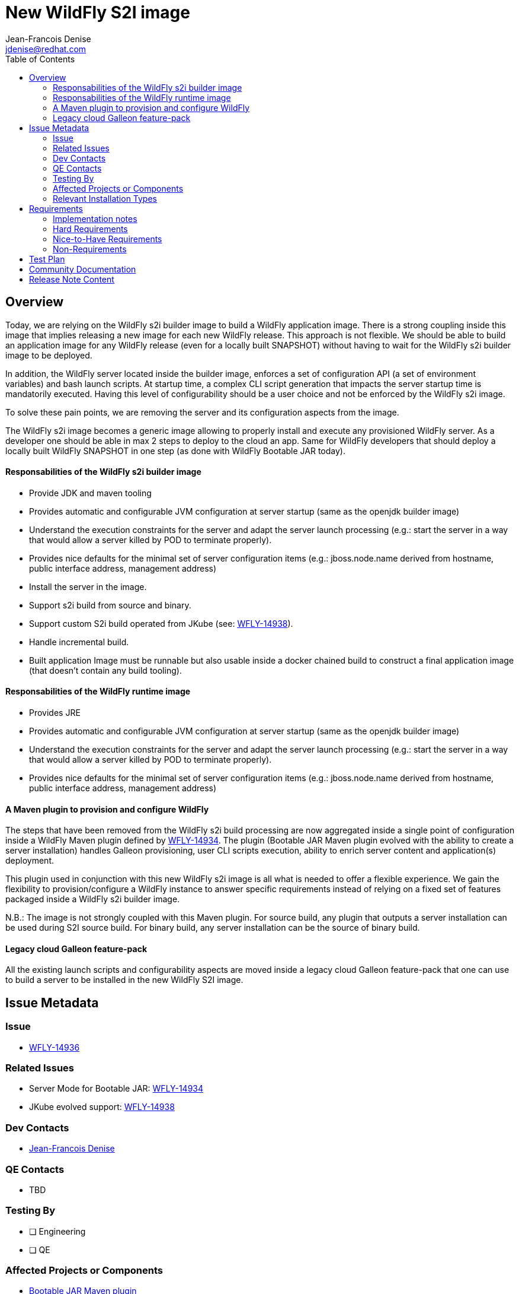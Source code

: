 = New WildFly S2I image
:author:           Jean-Francois Denise
:email:             jdenise@redhat.com
:toc:               left
:icons:             font
:idprefix:
:idseparator:       -

== Overview

Today, we are relying on the WildFly s2i builder image to build a WildFly application image. 
There is a strong coupling inside this image that implies releasing a new image for each new WildFly release. 
This approach is not flexible. We should be able to build an application image for any WildFly release 
(even for a locally built SNAPSHOT) without having to wait for the WildFly s2i builder image to be deployed.

In addition, the WildFly server located inside the builder image, enforces a set of configuration API (a set of environment variables) 
and bash launch scripts. At startup time, a complex CLI script generation that impacts the server startup time is mandatorily executed. 
Having this level of configurability should be a user choice and not be enforced by the WildFly s2i image.

To solve these pain points, we are removing the server and its configuration aspects from the image. 

The WildFly s2i image becomes a generic image allowing to properly install and execute any provisioned WildFly server.
 As a developer one should be able in max 2 steps to deploy to the cloud an app. Same for WildFly developers that should 
deploy a locally built WildFly SNAPSHOT in one step (as done with WildFly Bootable JAR today). 

==== Responsabilities of the WildFly s2i builder image

* Provide JDK and maven tooling
* Provides automatic and configurable JVM configuration at server startup (same as the openjdk builder image)
* Understand the execution constraints for the server and adapt the server launch processing (e.g.: start the server in a way that would allow a server killed by POD to terminate properly).
* Provides nice defaults for the minimal set of server configuration items (e.g.: jboss.node.name derived from hostname, public interface address, management address)
* Install the server in the image.
* Support s2i build from source and binary.
* Support custom S2i build operated from JKube (see: https://issues.redhat.com/browse/WFLY-14936[WFLY-14938]).
* Handle incremental build.
* Built application Image must be runnable but also usable inside a docker chained build to construct 
   a final application image (that doesn't contain any build tooling). 

==== Responsabilities of the WildFly runtime image

* Provides JRE
* Provides automatic and configurable JVM configuration at server startup (same as the openjdk builder image)
* Understand the execution constraints for the server and adapt the server launch processing (e.g.: start the server in a way that would allow a server killed by POD to terminate properly).
* Provides nice defaults for the minimal set of server configuration items (e.g.: jboss.node.name derived from hostname, public interface address, management address)

==== A Maven plugin to provision and configure WildFly

The steps that have been removed from the WildFly s2i build processing are now aggregated inside a 
single point of configuration inside a WildFly Maven plugin defined by https://issues.redhat.com/browse/WFLY-14934[WFLY-14934]. 
The plugin (Bootable JAR Maven plugin evolved with the ability to create a server installation) handles Galleon provisioning, 
user CLI scripts execution, ability to enrich server content and application(s) deployment. 

This plugin used in conjunction with this new WildFly s2i image is all what is needed to offer a flexible experience. 
We gain the flexibility to provision/configure a WildFly instance to answer specific requirements instead of 
relying on a fixed set of features packaged inside a WildFly s2i builder image.

N.B.: The image is not strongly coupled with this Maven plugin. For source build, any plugin that outputs a server installation can be used during S2I source build.
For binary build, any server installation can be the source of binary build.

==== Legacy cloud Galleon feature-pack

All the existing launch scripts and configurability aspects are moved inside a legacy cloud Galleon feature-pack 
that one can use to build a server to be installed in the new WildFly S2I image.

== Issue Metadata

=== Issue

* https://issues.redhat.com/browse/WFLY-14936[WFLY-14936]

=== Related Issues

* Server Mode for Bootable JAR: https://issues.redhat.com/browse/WFLY-14934[WFLY-14934]

* JKube evolved support: https://issues.redhat.com/browse/WFLY-14936[WFLY-14938]

=== Dev Contacts

* mailto:{email}[{author}]

=== QE Contacts

* TBD

=== Testing By
// Put an x in the relevant field to indicate if testing will be done by Engineering or QE. 
// Discuss with QE during the Kickoff state to decide this
* [ ] Engineering

* [ ] QE

=== Affected Projects or Components

* https://github.com/wildfly-extras/wildfly-jar-maven-plugin/[Bootable JAR Maven plugin]

* https://github.com/eclipse/jkube[JKube]

* https://github.com/wildfly/wildfly-s2i[WildFly s2i]

* https://github.com/wildfly/quickstart[WildFly quickstarts]

* https://github.com/shipwright-io/build[Shipwright, S2I build framework]

* ODO dev files.

=== Relevant Installation Types
// Remove the x next to the relevant field if the feature in question is not relevant
// to that kind of WildFly installation
* [ ] Traditional standalone server (unzipped or provisioned by Galleon)

* [ ] Managed domain

* [x] OpenShift s2i

* [ ] Bootable jar

== Requirements

=== Implementation notes

In WildFly s2i repo, a new git branch v2 will be used to implement the feature and release the first versions of the images. The master will be used to 
build and release the current WildFly S2I and runtime images that will become deprecated. The build and release of the legacy cloud Galleon feature-pack 
is also done in the master branch.
Once the deprecated images are no more released, a legacy branch will be created, the v2 branch will be merged into master. At this point, no more "legacy" content will be released.

=== Hard Requirements

==== WildFly s2i builder image

===== Building

* The builder image is built from ubi8-minimal image.
* It adds on top JDK11 and maven s2i tooling.
* It contains the user jboss.
* It is deployed on quay.io: ```quay.io/wildfly/wildfly-s2i-jdk11```
* Has a versioning independent from WildFly versioning
* Has support for binary and source build.
* Expects a server to be provisioned in ```<target dir>/server``` by default. Directory name relative to the target directory can be configured with 
 ```S2I_SERVER_DIR=<relative path in target directory>``` env variable.
* The image should be usable using https://github.com/shipwright-io/build[Shipwright build framework] on both Kubernetes and Openshift.


===== Running

* Image produced with this builder image is runnable.
* Image execution can be configured with Java related environment variables. https://github.com/jboss-openshift/cct_module/tree/master/jboss/container/java/jvm/api[JVM API]
* The image entry-point offers the following features:
** Discover the WildFly launcher script to be called: ```standalone.sh, standalone-cloud.sh or openshift-launch.sh```. 
N.B.: In case of openshift-launch.sh (legacy entry point), no configuration is applied. Configuration of the server is delegated 
to the ```openshift-launch.sh``` script that handles it all. The env variable ```SERVER_LAUNCH_SCRIPT_OVERRIDE``` can be used to override the server launch script file name. 
The file must be located in ```$JBOSS_HOME/bin``` directory.
** *WARNING. This needs to be reviewed at the light of future evolutions in the transaction subsystem.* Computes the value of the jboss.node.name system property (required by transactions). By default a truncated to 23 characters name based on the hostname is computed. This can be 
overridden by using the ```JBOSS_NODE_NAME``` env variable.
** Computes the JVM options to be conveyed to the server
** Appends the content of ```JAVA_OPTS_APPEND``` env variable to ```JAVA_OPTS```.
** If the env variable ```CLI_LAUNCH_SCRIPT=<cli script path>``` has been set, the referenced CLI script is executed during boot. The file can be an absolute path or a path relative to ```JBOSS_HOME``` directory.
** Handles POD termination with CLI shutdown. Can be disabled with ```CLI_GRACEFUL_SHUTDOWN=true``` env variable. N.B.: 
the ```PORT_OFFSET``` env variable is to be used to convey a port offset, This allows the CLI shutdown logic to retrieve the port offset when interacting with the server.
** Set default value for management (0.0.0.0) and public (value of ```hostname -i``` command) interfaces. 
    The default values can be specified with ```SERVER_PUBLIC_BIND_ADDRESS``` and  ```SERVER_MANAGEMENT_BIND_ADDRESS```.
** Enables the server statistics. Can be overridden with ```SERVER_ENABLE_STATISTICS=false```.
** Calls the server launch script passing it the ```SERVER_ARGS``` env variable that can contain extra arguments to provide to the server.

The API to configure the server launch (for both the builder and runtime images entry-point) is defined in https://github.com/wildfly/wildfly-cekit-modules/blob/v2/jboss/container/wildfly/run/api/module.yaml[this cekit module]

==== WildFly runtime image

* The runtime image is built from openjdk JRE 11 image.
* Has the same versioning that the S2I Builder image.
* It is deployed on quay.io: ```quay.io/wildfly/wildfly-runtime-jre11```
* It contains the user jboss
* Image produced from this runtime image is runnable.
* It contains the same entry-point present in the builder image.
* Examples of Docker file to install a server inside the runtime image:

Local WildFly installation copied to the image
```
FROM quay.io/wildfly/wildfly-runtime-jre11:latest
COPY --chown=jboss:root vanilla-wildfly $JBOSS_HOME
RUN chmod -R ug+rwX $JBOSS_HOME
```

Chained build from builder image
```
FROM quay.io/wildfly/wildfly-runtime-jre11:latest
COPY --from=builder --chown=jboss:root /opt/wildfly $JBOSS_HOME
RUN chmod -R ug+rwX $JBOSS_HOME
```

==== WildFly Cloud legacy Galleon feature-pack

* It contains all cloud specific content (launcher scripts, keycloak client oidc and saml adapters, updated server configuration and Galleon layers) 
contained in a server provisioned inside the current WildFly S2I image.
* GAV: ```org.wildfly:wildfly-cloud-legacy-galleon-pack:[WildFly version]```
* https://github.com/wildfly/wildfly-s2i/tree/master/wildfly-cloud-legacy-galleon-pack[Source code] present in wildfly-s2i master branch.
* ```org.wildfly:wildfly-cloud-legacy-galleon-pack:24.0.0.Final```is currently used (as an implementation detail) in the WildFly 24 s2i image.


==== Impact on quickstarts 

* A set of quickstarts (List TBD) will contain steps to deploy on the cloud using the builder image (TBD: oc command or helm or jkube).

==== Impact on bootable JAR Maven plugin 

* At least one Maven Plugin example will use of this image (TBD: oc command or helm or jkube).

=== Nice-to-Have Requirements

* These images should be usable by buildpacks.

=== Non-Requirements

* This RFE doesn't specify what WildFly future "cloud related" (eg: a WildFly Galleon feature-pack specific to clustering in the cloud) 
feature-packs would be (if any). Nevertheless such feature-packs will be usable in this new build workflow. 

== Test Plan

* Add new Behave tests that would use Bootable JAR server mode and Vanilla WildFly. This would cover the entrypoint configurability.
* Port existing behave tests to the new design by using the wildfly-cloud-legacy-galleon-pack.
* Add new Openshift QE tests.

== Community Documentation

* A complete rework of the community documentation is required.

== Release Note Content

Yes.